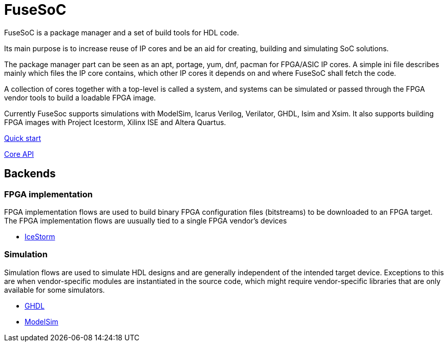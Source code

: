 FuseSoC
=======
ifdef::env-github,env-browser[:outfilesuffix: .adoc]
FuseSoC is a package manager and a set of build tools for HDL code.

Its main purpose is to increase reuse of IP cores and be an aid for creating, building and simulating SoC solutions.

The package manager part can be seen as an apt, portage, yum, dnf, pacman for FPGA/ASIC IP cores. A simple ini file describes mainly which files the IP core contains, which other IP cores it depends on and where FuseSoC shall fetch the code.

A collection of cores together with a top-level is called a system, and systems can be simulated or passed through the FPGA vendor tools to build a loadable FPGA image.

Currently FuseSoc supports simulations with ModelSim, Icarus Verilog, Verilator, GHDL, Isim and Xsim. It also supports building FPGA images with Project Icestorm, Xilinx ISE and Altera Quartus.

link:quickstart{outfilesuffix}[Quick start]

link:capi{outfilesuffix}[Core API]

Backends
--------

FPGA implementation
~~~~~~~~~~~~~~~~~~~

FPGA implementation flows are used to build binary FPGA configuration files (bitstreams) to be downloaded to an FPGA target. The FPGA implementation flows are uusually tied to a single FPGA vendor's devices

- link:icestorm{outfilesuffix}[IceStorm]

Simulation
~~~~~~~~~~

Simulation flows are used to simulate HDL designs and are generally independent of the intended target device. Exceptions to this are when vendor-specific modules are instantiated in the source code, which might require vendor-specific libraries that are only available for some simulators.

- link:ghdl{outfilesuffix}[GHDL]
- link:modelsim{outfilesuffix}[ModelSim]
